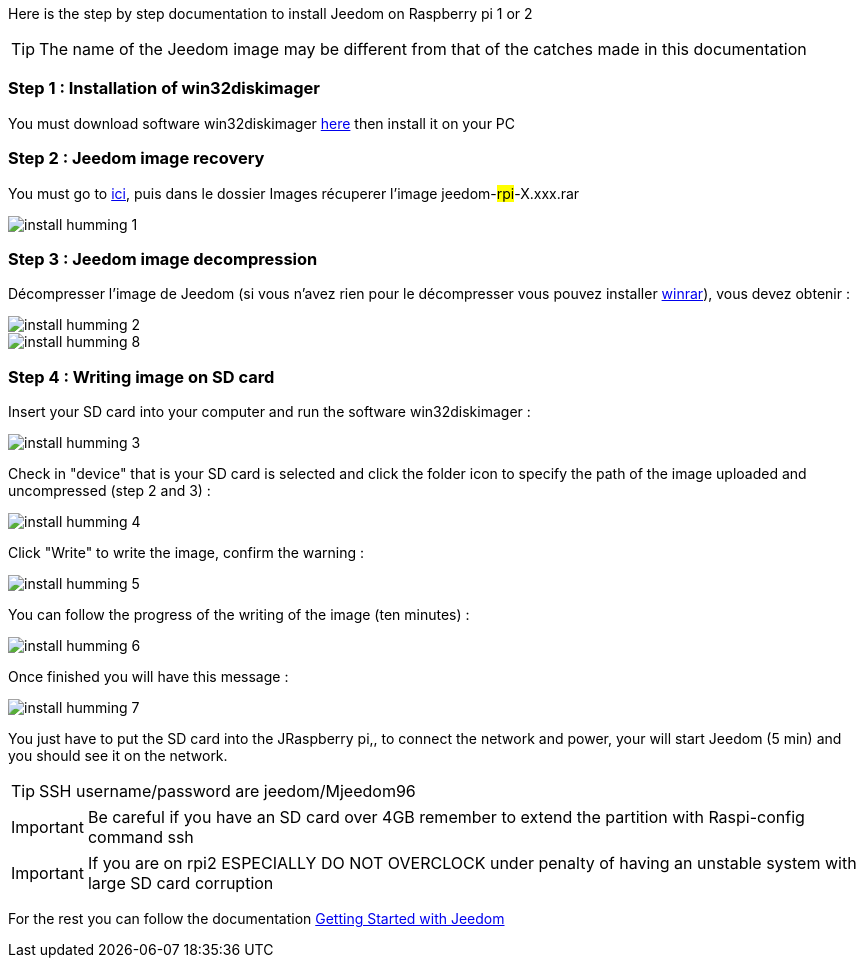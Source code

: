 Here is the step by step documentation to install Jeedom on  Raspberry pi 1 or 2

[TIP]
The name of the Jeedom image may be different from that of the catches made in this documentation


=== Step 1 : Installation of win32diskimager

You must download software win32diskimager link:http://sourceforge.net/projects/win32diskimager/[here] then install it on your PC

=== Step 2 : Jeedom image recovery

You must go to link:https://app.box.com/s/ijyxkntjjip9x4oue2xqdi53r4sh8ent[ici], puis dans le dossier Images récuperer l'image jeedom-#rpi#-X.xxx.rar

image::../images/install_humming_1.PNG[]

=== Step 3 : Jeedom image decompression

Décompresser l'image de Jeedom (si vous n'avez rien pour le décompresser vous pouvez installer link:http://www.clubic.com/telecharger-fiche9632-winrar.html[winrar]), vous devez obtenir : 

image::../images/install_humming_2.PNG[]

image::../images/install_humming_8.PNG[]

=== Step 4 : Writing image on SD card

Insert your SD card into your computer and run the software win32diskimager : 

image::../images/install_humming_3.PNG[]

Check in "device" that is your SD card is selected and click the folder icon to specify the path of the image uploaded and uncompressed (step 2 and 3) : 

image::../images/install_humming_4.PNG[]

Click "Write" to write the image, confirm the warning : 

image::../images/install_humming_5.PNG[]

You can follow the progress of the writing of the image (ten minutes) : 

image::../images/install_humming_6.PNG[]

Once finished you will have this message :

image::../images/install_humming_7.PNG[]

You just have to put the SD card into the JRaspberry pi,, to connect the network and power, your will start Jeedom (5 min) and you should see it on the network.

[TIP]
SSH username/password are jeedom/Mjeedom96

[IMPORTANT]
Be careful if you have an SD card over 4GB remember to extend the partition with Raspi-config command ssh

[IMPORTANT]
If you are on rpi2 ESPECIALLY DO NOT OVERCLOCK under penalty of having an unstable system with large SD card corruption

For the rest you can follow the documentation https://www.jeedom.fr/doc/documentation/premiers-pas/en_US/doc-premiers-pas.html[Getting Started with Jeedom]